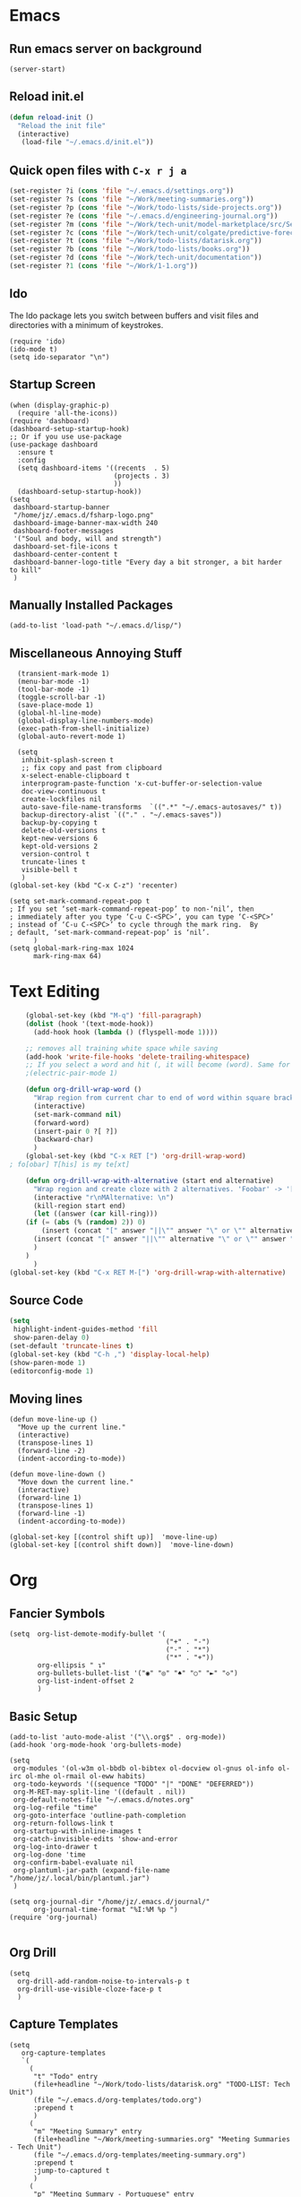 * Emacs
** Run emacs server on background

#+begin_src elisp
(server-start)
#+end_src

** Reload init.el

#+begin_src emacs-lisp
(defun reload-init ()
  "Reload the init file"
  (interactive)
   (load-file "~/.emacs.d/init.el"))
#+end_src

** Quick open files with ~C-x r j a~
#+begin_src emacs-lisp
(set-register ?i (cons 'file "~/.emacs.d/settings.org"))
(set-register ?s (cons 'file "~/Work/meeting-summaries.org"))
(set-register ?p (cons 'file "~/Work/todo-lists/side-projects.org"))
(set-register ?e (cons 'file "~/.emacs.d/engineering-journal.org"))
(set-register ?m (cons 'file "~/Work/tech-unit/model-marketplace/src/Server/Server.fs"))
(set-register ?c (cons 'file "~/Work/tech-unit/colgate/predictive-forecasting/src/Server/Server.fs"))
(set-register ?t (cons 'file "~/Work/todo-lists/datarisk.org"))
(set-register ?b (cons 'file "~/Work/todo-lists/books.org"))
(set-register ?d (cons 'file "~/Work/tech-unit/documentation"))
(set-register ?1 (cons 'file "~/Work/1-1.org"))
#+end_src
** Ido

The Ido package lets you switch between buffers and visit files and
directories with a minimum of keystrokes.

#+begin_src elisp
  (require 'ido)
  (ido-mode t)
  (setq ido-separator "\n")
#+end_src

** Startup Screen

#+begin_src elisp
  (when (display-graphic-p)
    (require 'all-the-icons))
  (require 'dashboard)
  (dashboard-setup-startup-hook)
  ;; Or if you use use-package
  (use-package dashboard
    :ensure t
    :config
    (setq dashboard-items '((recents  . 5)
                            (projects . 3)
                            ))
    (dashboard-setup-startup-hook))
  (setq
   dashboard-startup-banner
   "/home/jz/.emacs.d/fsharp-logo.png"
   dashboard-image-banner-max-width 240
   dashboard-footer-messages
   '("Soul and body, will and strength")
   dashboard-set-file-icons t
   dashboard-center-content t
   dashboard-banner-logo-title "Every day a bit stronger, a bit harder to kill"
   )
#+end_src
** Manually Installed Packages

#+begin_src elisp
  (add-to-list 'load-path "~/.emacs.d/lisp/")
#+end_src
** Miscellaneous Annoying Stuff

#+begin_src elisp
  (transient-mark-mode 1)
  (menu-bar-mode -1)
  (tool-bar-mode -1)
  (toggle-scroll-bar -1)
  (save-place-mode 1)
  (global-hl-line-mode)
  (global-display-line-numbers-mode)
  (exec-path-from-shell-initialize)
  (global-auto-revert-mode 1)

  (setq
   inhibit-splash-screen t
   ;; fix copy and past from clipboard
   x-select-enable-clipboard t
   interprogram-paste-function 'x-cut-buffer-or-selection-value
   doc-view-continuous t
   create-lockfiles nil
   auto-save-file-name-transforms  `((".*" "~/.emacs-autosaves/" t))
   backup-directory-alist `(("." . "~/.emacs-saves"))
   backup-by-copying t
   delete-old-versions t
   kept-new-versions 6
   kept-old-versions 2
   version-control t
   truncate-lines t
   visible-bell t
   )
(global-set-key (kbd "C-x C-z") 'recenter)

(setq set-mark-command-repeat-pop t
; If you set ‘set-mark-command-repeat-pop’ to non-‘nil’, then
; immediately after you type ‘C-u C-<SPC>’, you can type ‘C-<SPC>’
; instead of ‘C-u C-<SPC>’ to cycle through the mark ring.  By
; default, ‘set-mark-command-repeat-pop’ is ‘nil’.
      )
(setq global-mark-ring-max 1024
      mark-ring-max 64)
#+end_src
* Text Editing

#+begin_src emacs-lisp
    (global-set-key (kbd "M-q") 'fill-paragraph)
    (dolist (hook '(text-mode-hook))
      (add-hook hook (lambda () (flyspell-mode 1))))

    ;; removes all training white space while saving
    (add-hook 'write-file-hooks 'delete-trailing-whitespace)
    ;; If you select a word and hit (, it will become (word). Same for ", [, { etc.
    ;(electric-pair-mode 1)

    (defun org-drill-wrap-word ()
      "Wrap region from current char to end of word within square brackets"
      (interactive)
      (set-mark-command nil)
      (forward-word)
      (insert-pair 0 ?[ ?])
      (backward-char)
      )
    (global-set-key (kbd "C-x RET [") 'org-drill-wrap-word)
; fo[obar] T[his] is my te[xt]

    (defun org-drill-wrap-with-alternative (start end alternative)
      "Wrap region and create cloze with 2 alternatives. 'Foobar' -> '[Foobar||Foobar or Barfoo]'"
      (interactive "r\nMAlternative: \n")
      (kill-region start end)
      (let ((answer (car kill-ring)))
	(if (= (abs (% (random) 2)) 0)
	    (insert (concat "[" answer "||\"" answer "\" or \"" alternative "\"]"))
	  (insert (concat "[" answer "||\"" alternative "\" or \"" answer "\"]"))
	  )
	)
      )
(global-set-key (kbd "C-x RET M-[") 'org-drill-wrap-with-alternative)
#+end_src

** Source Code

#+begin_src emacs-lisp
  (setq
   highlight-indent-guides-method 'fill
   show-paren-delay 0)
  (set-default 'truncate-lines t)
  (global-set-key (kbd "C-h ,") 'display-local-help)
  (show-paren-mode 1)
  (editorconfig-mode 1)
#+end_src

** Moving lines

#+begin_src elisp
(defun move-line-up ()
  "Move up the current line."
  (interactive)
  (transpose-lines 1)
  (forward-line -2)
  (indent-according-to-mode))

(defun move-line-down ()
  "Move down the current line."
  (interactive)
  (forward-line 1)
  (transpose-lines 1)
  (forward-line -1)
  (indent-according-to-mode))

(global-set-key [(control shift up)]  'move-line-up)
(global-set-key [(control shift down)]  'move-line-down)
#+end_src
* Org
** Fancier Symbols
#+begin_src elisp
   (setq  org-list-demote-modify-bullet '(
                                          ("+" . "-")
                                          ("-" . "*")
                                          ("*" . "+"))
          org-ellipsis " ↴"
          org-bullets-bullet-list '("◉" "◎" "♠" "○" "►" "◇")
          org-list-indent-offset 2
          )
#+end_src
** Basic Setup

#+begin_src elisp
(add-to-list 'auto-mode-alist '("\\.org$" . org-mode))
(add-hook 'org-mode-hook 'org-bullets-mode)

(setq
 org-modules '(ol-w3m ol-bbdb ol-bibtex ol-docview ol-gnus ol-info ol-irc ol-mhe ol-rmail ol-eww habits)
 org-todo-keywords '((sequence "TODO" "|" "DONE" "DEFERRED"))
 org-M-RET-may-split-line '((default . nil))
 org-default-notes-file "~/.emacs.d/notes.org"
 org-log-refile "time"
 org-goto-interface 'outline-path-completion
 org-return-follows-link t
 org-startup-with-inline-images t
 org-catch-invisible-edits 'show-and-error
 org-log-into-drawer t
 org-log-done 'time
 org-confirm-babel-evaluate nil
 org-plantuml-jar-path (expand-file-name "/home/jz/.local/bin/plantuml.jar")
 )

(setq org-journal-dir "/home/jz/.emacs.d/journal/"
      org-journal-time-format "%I:%M %p ")
(require 'org-journal)

#+end_src
** Org Drill

#+begin_src elisp
(setq
  org-drill-add-random-noise-to-intervals-p t
  org-drill-use-visible-cloze-face-p t
  )
#+end_src

** Capture Templates

#+begin_src elisp
  (setq
     org-capture-templates
     `(
       (
        "t" "Todo" entry
        (file+headline "~/Work/todo-lists/datarisk.org" "TODO-LIST: Tech Unit")
        (file "~/.emacs.d/org-templates/todo.org")
        :prepend t
        )
       (
        "m" "Meeting Summary" entry
        (file+headline "~/Work/meeting-summaries.org" "Meeting Summaries - Tech Unit")
        (file "~/.emacs.d/org-templates/meeting-summary.org")
        :prepend t
        :jump-to-captured t
        )
       (
        "p" "Meeting Summary - Portuguese" entry
        (file+headline "~/Work/meeting-summaries.org" "Meeting Summaries - Other")
        (file "~/.emacs.d/org-templates/meeting-summary-pt.org")
        :prepend t
        :jump-to-captured t
        )
       (
        "e" "Engineering Journal" entry
        (file "~/.emacs.d/engineering-journal.org")
        "* %?\n:PROPERTIES:\n:DATE: %t\n:END:\n"
        :prepend t
        :jump-to-captured t
        )
       (
        "b" "Book Recommendation" entry
        (file "~/Work/todo-lists/books.org")
        (file "~/.emacs.d/org-templates/book-recommendation.org")
        :prepend nil
        :empty-lines 1
        :jump-to-captured t
        )
       ("v" "Team Event" entry
        (file+olp+datetree "~/Work/tech-unit/documentation/culture/events.org")
        "* %^{Name}           :%^{Type|tech_talk|debate}:\n%^{Subject}"
        :time-prompt t)
       ("r" "Templates for recruitment process")
       ("rz" "Recruitment 0 - Approach Lead" entry
        (file "~/Work/tech-unit/recruitment-emails.org")
        (file "~/Work/tech-unit/recruitment/email-templates/00-approach-lead.org"))
       ("rx" "Recruitment 1 - Pair Programming" entry
        (file "~/Work/tech-unit/recruitment-emails.org")
        (file "~/Work/tech-unit/recruitment/email-templates/10-pair-programming.org"))
       ("rc" "Recruitment 2 - Approved bur No Positions Now Invitation to Club" entry
        (file "~/Work/tech-unit/recruitment-emails.org")
        (file "~/Work/tech-unit/recruitment/email-templates/20-invitation-to-club.org"))
       ("d" "Org drill")
       ("dp"
        "PDF catpure"
        entry
        (file "/home/jz/SideProjects/spaced-repetition-decks/inbox.org")
        ,(concat "* Item        :drill:\n"
                 ":PROPERTIES:\n:DATE_ADDED: %u\n:SOURCE: %l\n:END:\n\n"
		     "%(org-capture-pdf-active-region)\n%?\n")
        :empty-lines 1
        :immediate-finish nil)
       ("dt"
        "Text catpure"
        entry
        (file "/home/jz/SideProjects/spaced-repetition-decks/inbox.org")
        ,(concat "* Item        :drill:\n"
                 ":PROPERTIES:\n:DATE_ADDED: %u\n:SOURCE: %l\n:END:\n\n"
		     "%i\n%?\n")
        :empty-lines 1
        :immediate-finish nil)
       )
     )
#+end_src

#+RESULTS:
| t | Todo                         | entry | (file+headline ~/Work/todo-lists/datarisk.org TODO-LIST: Tech Unit)        | (file ~/.emacs.d/org-templates/todo.org)               | :prepend | t |                   |   |
| m | Meeting Summary              | entry | (file+headline ~/Work/meeting-summaries.org Meeting Summaries - Tech Unit) | (file ~/.emacs.d/org-templates/meeting-summary.org)    | :prepend | t | :jump-to-captured | t |
| p | Meeting Summary - Portuguese | entry | (file+headline ~/Work/meeting-summaries.org Meeting Summaries - Other)     | (file ~/.emacs.d/org-templates/meeting-summary-pt.org) | :prepend | t | :jump-to-captured | t |
| e | Engineering Journal          | entry | (file ~/.emacs.d/engineering-journal.org)                                  | * %?                                                   |          |   |                   |   |

** Refiling

Refill org headings w/ ~C-c C-w~

#+begin_src elisp
   (setq
     org-jz-summary-files '( "~/Work/meeting-summaries.org" )
     ;; when re-filing offer limited number of options
     org-refile-targets '(
                          (nil :maxlevel . 1)
                          (org-agenda-files :maxlevel . 1)
                          (org-jz-summary-files :maxlevel . 1)
                          (("~/SideProjects/personal-todo.org") :maxlevel . 2)
                          ((
			        "~/SideProjects/spaced-repetition-decks/austrian-economics-and-libertarianism.org"
				"~/SideProjects/spaced-repetition-decks/computing.org"
			        ) :maxlevel . 2)
                          )
     org-outline-path-complete-in-steps nil
     org-refile-use-outline-path "file"
     )
#+end_src

** Accepted Source Blocks

#+begin_src elisp
(org-babel-do-load-languages
 'org-babel-load-languages '(
			     (plantuml . t)
			     (shell . t)
			     (python . t)
			     (dot . t)
			     (gnuplot . t)
			     (haskell . t)
			     (sql . t)
			     )
 )
#+end_src

** Export to Reveal

#+begin_src elisp
  (setq org-reveal-root "file:///home/jz/.local/reveal.js")
#+end_src
** Exporters

#+begin_src elisp
  (require 'ox-beamer)
  ; (require 'ox-md)
  ; (require 'ox-org)
  (require 'ox-reveal)
  (require 'ox-publish)
  ; removed options: odt, latex
  (setq  org-export-backends '(ascii html beamer reveal publish))
  ; for presentations
  (setq org-image-actual-width nil)
  (require 'org-tree-slide)
#+end_src

** Agenda

#+begin_src elisp
  (define-key global-map "\C-cl" 'org-store-link)
  (define-key global-map "\C-ca" 'org-agenda)

  ;; make some org commands available from anywhere (not only org mode)
  (global-set-key (kbd "C-c a") 'org-agenda)
  (global-set-key (kbd "C-c c") 'org-capture)

  (setq
   org-agenda-span 21
   org-agenda-window-setup "only-window"
   org-agenda-files '(
                     "~/Work/todo-lists/datarisk.org"
                     "~/SideProjects/personal-todo.org"
                     )
   org-agenda-custom-commands '(
                                ("c" . "My Custom Agendas")
                                ("cu" "Unscheduled TODO" (
                                                          (todo "" (
                                                                    (org-agenda-overriding-header "\nUnscheduled TODO")
                                                                    (org-agenda-skip-function '(org-agenda-skip-entry-if 'timestamp))
                                                                    )
                                                                )
                                                          )
                                 nil
                                 nil
                                 )
                                )
   org-agenda-prefix-format '((agenda . " %i %?-12t% s")
                              (todo . " %i %-12:c")
                              (tags . " %i %-12:c")
                              (search . " %i %-12:c"))
    )
  (org-super-agenda-mode)
  (setq
   org-super-agenda-groups
   '(
     (:name "Important"
            :priority "A")
     (:name "Late"
            :scheduled past
            :order 1)
     (:name "Planned for today"
            :scheduled today
            :order 1)
     )
   )

#+end_src

** Update all org blocks
#+begin_src elisp
  (defun org-update-all-buffer ()
    (interactive)
    (org-update-all-dblocks)
    (org-babel-execute-buffer)
    )
#+end_src

** Fill all paragraphs
#+begin_src elisp
  ; These next two modes auto-indents org-buffers as you type! NO NEED
  ; FOR to press C-c q or fill-paragraph ever again!
  (defun my/auto-call-fill-paragraph-for-org-mode ()
      "Call two modes to automatically call fill-paragraph for you."
      (visual-line-mode)
      (org-indent-mode))
  (add-hook 'org-mode-hook 'my/auto-call-fill-paragraph-for-org-mode)
#+end_src

** Turn lines into check items

#+begin_src elisp
  (defun org-set-line-checkbox (arg)
    (interactive "P")
    (let ((n (or arg 1)))
      (when (region-active-p)
        (setq n (count-lines (region-beginning)
                             (region-end)))
        (goto-char (region-beginning)))
      (dotimes (i n)
        (beginning-of-line)
        (insert "- [ ] ")
        (forward-line))
      (beginning-of-line)))

#+end_src
** Org Drill
*** Templates

#+begin_src elisp
  (require 'org-tempo)
  (tempo-define-template "org-drill-1"
                         '("* Item :drill:\n\n\n** Answer\n")
                         "<1"
                         "Template for and org drill's simple topic")
  (tempo-define-template "org-drill-2"
                         '("* Item :drill:\n:PROPERTIES:\n:DRILL_CARD_TYPE: twosided\n:END:\n\n\n\n** Side A\n\n** Side B\n")
                         "<2"
                         "Template for an org drills' 2 sided card")
  (tempo-define-template "org-drill-3"
                         '("* Item :drill:\n:PROPERTIES:\n:DRILL_CARD_TYPE: hide1cloze\n:END:\n\n\n")
                         "<3"
                         "Template for an org drills' hide1cloze card")
  (tempo-define-template "org-drill-4"
                         '("* Item :drill:\n")
                         "<4"
                         "Simples org dril template")
  (tempo-define-template "org-drill-od"
                         '("** Item :drill:\n")
                         "<od"
                         "Simples org dril template")
  (tempo-define-template "org-drill-ood"
                         '("*** Item :drill:\n")
                         "<ood"
                         "Simples org dril template")
  (tempo-define-template "org-drill-o"
                         '("* Item :drill:\n")
                         "<o"
                         "Simples org dril template")
  (tempo-define-template "org-drill-5"
                         '("* Item :drill:\n\nIs the following correct?\n#+begin_src fsharp\n#+end_src\n\n** Answer")
                         "<5"
                         "Simples org dril template")
  (tempo-define-template "fsharp-code-block"
                         '("#+begin_src fsharp\n\n#+end_src")
                         "<f"
                         "To help constructing org drill cards")
  (tempo-define-template "fsharp-smart-code-block"
                         '(
                           (P "fsharp function:" fname t)
                           "** "
                           (s fname)
                           "\n#+begin_src fsharp :tangle \""
                           (s fname)
                           ".fsx\"\n"
                           (s fname)
                           "\n#+end_src"
                           )
                         "<F"
                         "To help constructing org drill cards")
#+end_src

** TJ

#+begin_src elisp
; (require 'ox-taskjuggler)
(setq org-taskjuggler-default-reports '("textreport report \"Plan\" {
formats html
header '== %title =='
center -8<-
[#Plan Plan] | [#Resource_Allocation Resource Allocation]
----
=== Plan ===
<[report id=\"plan\"]>
----
=== Resource Allocation ===
<[report id=\"resourceGraph\"]>
->8-
}
# A traditional Gantt chart with a project overview.
taskreport plan \"\" {
headline \"Project Plan\"
columns bsi,
        name,
        start,
        end,
        effort,
        effortdone,
        effortleft,
        chart { width 1000 scale day }
loadunit days
hideresource 1
}
# A graph showing resource allocation. It identifies whether each
# resource is under- or over-allocated for.
resourcereport resourceGraph \"\" {
headline \"Resource Allocation Graph\"
columns no, name, effort, chart { width 1000 scale day }
loadunit days
hidetask ~(isleaf() & isleaf_())
sorttasks plan.start.up
}"))
#+end_src
** Prefer vertical split
#+begin_src elisp
;; Prefer vertical split
(defun split-window-sensibly-prefer-horizontal (&optional window)
"Based on split-window-sensibly, but designed to prefer a horizontal split,
i.e. windows tiled side-by-side."
  (let ((window (or window (selected-window))))
    (or (and (window-splittable-p window t)
         ;; Split window horizontally
         (with-selected-window window
           (split-window-right)))
    (and (window-splittable-p window)
         ;; Split window vertically
         (with-selected-window window
           (split-window-below)))
    (and
         ;; If WINDOW is the only usable window on its frame (it is
         ;; the only one or, not being the only one, all the other
         ;; ones are dedicated) and is not the minibuffer window, try
         ;; to split it horizontally disregarding the value of
         ;; `split-height-threshold'.
         (let ((frame (window-frame window)))
           (or
            (eq window (frame-root-window frame))
            (catch 'done
              (walk-window-tree (lambda (w)
                                  (unless (or (eq w window)
                                              (window-dedicated-p w))
                                    (throw 'done nil)))
                                frame)
              t)))
     (not (window-minibuffer-p window))
     (let ((split-width-threshold 0))
       (when (window-splittable-p window t)
         (with-selected-window window
               (split-window-right))))))))

(defun split-window-really-sensibly (&optional window)
  (let ((window (or window (selected-window))))
    (if (> (window-total-width window) (* 2 (window-total-height window)))
        (with-selected-window window (split-window-sensibly-prefer-horizontal window))
      (with-selected-window window (split-window-sensibly window)))))

(setq
   split-height-threshold 4
   split-width-threshold 40
   split-window-preferred-function 'split-window-really-sensibly)
#+end_src
** Org-Text

#+begin_src elisp
 (require 'org-msg)
#+end_src
** Src Blocks

#+begin_src elisp
  (setq org-src-preserve-indentation t)
#+end_src
** Fix pdf links

#+begin_src elisp
;; From this unmaintainded repo: https://github.com/markus1189/org-pdfview
(require 'org-pdfview)
#+end_src
** Capturing text from pdf (for usage in org capture)

#+begin_src elisp
(defun org-capture-pdf-active-region ()
  "Capture the active region of the pdf-view buffer."
  (let* ((pdf-buf-name (plist-get org-capture-plist :original-buffer))
         (pdf-buf (get-buffer pdf-buf-name)))
    (if (buffer-live-p pdf-buf)
        (with-current-buffer pdf-buf
          (car (pdf-view-active-region-text)))
      (user-error "Buffer %S not alive." pdf-buf-name))))

;; sample usage:
;; (setq org-capture-templates
;;       '(
;;         ("j" "Notes" entry (file+olp "/temp/Notes.org" "Notes")
;;          "* %?\n%(org-capture-pdf-active-region)\n")
;;         )
;;       )
#+end_src

* Helm

#+begin_src elisp
;; start helm-help mode (a version of M-x which shows documentaiton)
(global-set-key (kbd "M-x") 'helm-M-x)
;; better buffer navigation w/ help
(global-set-key (kbd "C-z") 'helm-buffers-list)
(helm-mode 1)
#+end_src

* Magit & Forge
#+begin_src elisp
(global-set-key (kbd "C-M-g") 'magit-status)

(with-eval-after-load 'magit
  (require 'forge))
#+end_src
* Projectile

~Projectile~ allows you to navigate project of a given project. There
are many ways of identifying what makes a project. The one I use the
most is based on git.

#+begin_src emacs-lisp
   (projectile-mode +1)
   (define-key projectile-mode-map (kbd "s-p") 'projectile-command-map)
   (define-key projectile-mode-map (kbd "C-c p") 'projectile-command-map)

   (setq
    projectile-indexing-method 'hybrid
    projectile-enable-caching t
    projectile-sort-order 'recentf
    projectile-globally-ignored-file-suffixes '(".dll" ".fsproj.nuget.dgspec.json" ".pdb" "js.map")
    )
#+end_src

* Company

~company~ stands for ~complete anything~.

#+begin_src emacs-lisp
(add-hook 'after-init-hook 'global-company-mode)
(global-set-key (kbd "M-n") 'company-complete)
#+end_src

* Flymake

#+begin_src emacs-lisp
  (require 'flymake)
  (define-key flymake-mode-map (kbd "M-n") 'flymake-goto-next-error)
  (define-key flymake-mode-map (kbd "M-p") 'flymake-goto-prev-error)
#+end_src

* F# (fsharp f# FSharp)
#+begin_src emacs-lisp
  (require 'fsharp-mode)
  (require 'ob-fsharp)
  ; (require 'eglot-fsharp)

  ; (setq eglot-fsharp-server-install-dir "~/.local/bin/FsAutoComplete/")
  (setq
   ; for dotnet 5
   ; lsp-fsharp-server-install-dir "~/.local/bin/FsAutoComplete/"
   ; for dotnet 6
   lsp-fsharp-server-install-dir "~/.local/fsautocomplete-0.54/"
   lsp-enable-snippet nil
   lsp-modeline-diagnostics-enable t
   )
  (setq inferior-fsharp-program "dotnet fsi --readline-")
  (setq-default fsharp-indent-offset 4)

  (add-hook 'fsharp-mode-hook 'lsp)
  (add-hook 'fsharp-mode-hook 'highlight-indent-guides-mode)
  ; (add-hook 'fsharp-mode-hook 'eglot-ensure)
  (add-hook 'fsharp-mode-hook
            (lambda () (yafolding-mode)))

  (defun eval-fsharp-buffer ()
    (interactive)
    (mark-whole-buffer)
    (fsharp-eval-region)
    )
#+end_src
* TJ3

#+begin_src elisp
(require 'tj3-mode)
#+end_src

* Python

#+begin_src elisp
(setq py-autopep8-options nil)
(defun my/python-mode-hook ()
  (add-to-list 'company-backends 'company-jedi))
(add-hook 'python-mode-hook 'my/python-mode-hook)
#+end_src

* Web Browser

#+begin_src elisp
(use-package shrface
  :defer t
  :config
  (shrface-basic)
  (shrface-trial)
  (shrface-default-keybindings) ; setup default keybindings
  (setq shrface-href-versatile t))

(use-package eww
  :defer t
  :init
  (add-hook 'eww-after-render-hook #'shrface-mode)
  :config
  (require 'shrface))

(setq browse-url-browser-function 'eww-browse-url)
#+end_src
* SQL

#+begin_src elisp
(defun sql-beautify-region (beg end)
  "Beautify SQL in region between beg and END."
  (interactive "r")
  (save-excursion
    (shell-command-on-region beg end "anbt-sql-formatter" nil t)))

(defun sql-beautify-buffer ()
 "Beautify SQL in buffer."
 (interactive)
 (sql-beautify-region (point-min) (point-max)))

(defun sql-beautify-region-or-buffer ()
  "Beautify SQL for the entire buffer or the marked region between beg and end"
  (interactive)
  (if (use-region-p)
      (sql-beautify-region (region-beginning) (region-end))
    (sql-beautify-buffer)))
#+end_src

* Blog Configuraiton

#+begin_src elisp
    (setq org-publish-project-alist
          '(("bloghtml"
             :base-directory "~/SideProjects/jz-blog/org/"
             :recursive t
             :publishing-function org-html-publish-to-html
             :publishing-directory "~/SideProjects/jz-blog/public"
             :section-numbers nil
             :auto-sitemap t
             :makeindex t
             :headline-levels t
             :with-toc nil
             :exclude "header.org"
             :html-self-link-headlines t
             )
            ("blogother"
             :base-directory "~/SideProjects/jz-blog/other/"
             :base-extension "css\\|jpg\\|png"
             :publishing-directory "~/SideProjects/jz-blog/public/other"
             :publishing-function org-publish-attachment)
            ("JZ's blog" :components ("bloghtml" "blogother")))
          )
#+end_src
* Epub

#+begin_src elisp
(add-to-list 'auto-mode-alist '("\\.epub\\'" . nov-mode))
(setq nov-text-width 80)
#+end_src

* Dictionary

#+begin_src elisp
   (define-key global-map "\C-c1" 'dictionary-lookup-definition)
#+end_src
* Bookmarks+

#+begin_src elisp
(quelpa '(bookmark+ :fetcher wiki
                        :files
                        ("bookmark+.el"
                         "bookmark+-mac.el"
                         "bookmark+-bmu.el"
                         "bookmark+-1.el"
                         "bookmark+-key.el"
                         "bookmark+-lit.el"
                         "bookmark+-doc.el"
                         "bookmark+-chg.el")))

; solving book mark problem
(defun my/pdf-bookmark-jump-handler (bmk)
"Fixes integration w/ bookmark plus"
(switch-to-buffer (current-buffer))
(current-buffer))

(advice-add 'pdf-view-bookmark-jump-handler :after 'my/pdf-bookmark-jump-handler)

(add-to-list 'auto-mode-alist '("\\.pdf$" . pdf-tools-install))

 (require 'bookmark+)

(setq
 bookmark-save-flag 1)
#+end_src

* SQL

#+begin_src elisp
  (setq
   sql-postgres-login-params
   '((user :default #1="model-marketplace")
     (database :default #1="model-marketplace")
     (server :default #1="model-marketplace")
     (port :default #1=9002)
     )
   )
#+end_src
* Sending/Receiving Emails

There is a lot involved in sending, receiving, and reading
emails. Browser based email clients solve a bunch of problem. On emacs
you need on tool for each problem.

- mbsync :: syncs Gmail content to your hard disc. Configured w/
  [[~/.mbsyncrc]].
- mu :: indexes your emails, allowing you to quickly search your emails
- mu4e :: an emacs front-end for mu
- smtpmail :: an emacs package for sending emails out. Credentials stored to [[~/.authinfo]]

#+begin_src elisp
  (add-to-list 'load-path "/usr/local/share/emacs/site-lisp/mu4e")
  (require 'mu4e)
  (setq mu4e-change-filenames-when-moving t
        mu4e-update-interval 120 ;; seconds
        mu4e-get-mail-command "mbsync -a"
        mu4e-maildir "~/.local/share/mail"
        mu4e-drafts-folder "/[Gmail]/Drafts"
        mu4e-sent-folder   "/[Gmail]/Sent Mail"
        mu4e-refile-folder "/[Gmail]/All Mail"
        mu4e-trash-folder  "/[Gmail]/Trash"
        mail-user-agent 'mu4e-user-agent
        send-mail-function 'smtpmail-send-it ; general purpose emacs variable
        message-send-mail-function 'smtpmail-send-it ; variable specific to mu4e
        smtpmail-default-smtp-server "smtp.gmail.com"
        smtpmail-smtp-server "smtp.gmail.com"
        smtpmail-smtp-service 587
        user-mail-address "jz@datarisk.io"
        )

  (mu4e t)
#+end_src

** Next steps

- write emails w/ org
- encrypt and sign emails
- add html signature to my emails
- Checkout these packages: mu4e, org-msg, helm-mu, helm-org-contacts
- Checkout Bellanis config for mu4e [[https://github.com/ebellani/Emacs.d/blob/master/init.el#L392][Bellani's init.el]]
- Encrypt my email credentials
- Checkout Bellani's mbsync config
- Sending emails async
- Read more about mu4e [[info:mu4e#Top][info:mu4e#Top]]

**** Bellani's mbsync config
#+begin_quote
# -*- mode: conf-space; -*-
# mbsyncrc based on
# http://www.ict4g.net/adolfo/notes/2014/12/27/EmacsIMAP.html
# ACCOUNT INFORMATION
IMAPAccount gmail
# Address to connect to
Host imap.gmail.com
User ebellani@gmail.com
PassCmd "gpg2 -q --for-your-eyes-only --no-tty -d ~/.authinfo.gpg 2>/dev/null | awk '/machine imap.gmail.com login ebellani@gmail.com/ {print $NF}'"
Port 993
SSLType IMAPS
AuthMechs Login
CertificateFile /etc/ssl/certs/ca-certificates.crt
Timeout 0

# THEN WE SPECIFY THE LOCAL AND REMOTE STORAGE
# - THE REMOTE STORAGE IS WHERE WE GET THE MAIL FROM (E.G., THE
#   SPECIFICATION OF AN IMAP ACCOUNT)
# - THE LOCAL STORAGE IS WHERE WE STORE THE EMAIL ON OUR COMPUTER

# REMOTE STORAGE (USE THE IMAP ACCOUNT SPECIFIED ABOVE)
IMAPStore gmail-remote
Account gmail

# LOCAL STORAGE (CREATE DIRECTORIES with mkdir -p Maildir/gmail)
MaildirStore gmail-local
Path ~/Mail/
Inbox ~/Mail/INBOX

# CONNECTIONS SPECIFY LINKS BETWEEN REMOTE AND LOCAL FOLDERS
#
# CONNECTIONS ARE SPECIFIED USING PATTERNS, WHICH MATCH REMOTE MAIl
# FOLDERS. SOME COMMONLY USED PATTERS INCLUDE:
#
# 1 "*" TO MATCH EVERYTHING
# 2 "!DIR" TO EXCLUDE "DIR"
# 3 "DIR" TO MATCH DIR

Channel gmail-inbox
Master :gmail-remote:
Slave :gmail-local:
Patterns "INBOX"
Create Both
Expunge Both
SyncState *

Channel gmail-trash
Master :gmail-remote:"[Gmail]/Bin"
Slave :gmail-local:"trash"
Create Both
Expunge Both
SyncState *

Channel gmail-sent
Master :gmail-remote:"[Gmail]/Sent Mail"
Slave :gmail-local:"sent"
Create Both
Expunge Both
SyncState *

Channel gmail-all
Master :gmail-remote:"[Gmail]/All Mail"
Slave :gmail-local:"all"
Create Both
Expunge Both
SyncState *

Channel gmail-starred
Master :gmail-remote:"[Gmail]/Starred"
Slave :gmail-local:"starred"
Create Both
Expunge Both
SyncState *

# GROUPS PUT TOGETHER CHANNELS, SO THAT WE CAN INVOKE
# MBSYNC ON A GROUP TO SYNC ALL CHANNELS
#
# FOR INSTANCE: "mbsync gmail" GETS MAIL FROM
# "gmail-inbox", "gmail-sent", and "gmail-trash"
#
Group gmail
Channel gmail-inbox
Channel gmail-sent
Channel gmail-trash
Channel gmail-all
Channel gmail-starred
#+end_quote
* Elfeed

#+begin_src elisp
(require 'elfeed-org)
(elfeed-org)
(setq rmh-elfeed-org-files (list "~/.emacs.d/feeds.org"))
(setq-default elfeed-search-filter "@3-days-ago +unread ")

#+end_src
* Key cast

A mode that will log to the screen the command that I am typing. I
think this is awesome for showing developers new to Emacs.

#+begin_src elisp
; (keycast-tab-bar-mode)
#+end_src
